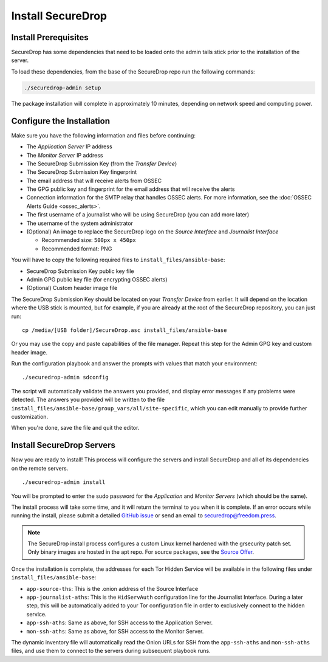 Install SecureDrop
==================

Install Prerequisites
----------------------

SecureDrop has some dependencies that need to be loaded onto the admin tails
stick prior to the installation of the server.

To load these dependencies, from the base of the SecureDrop repo run the
following commands:

.. code:: sh

    ./securedrop-admin setup

The package installation will complete in approximately 10 minutes, depending
on network speed and computing power.

.. _configure_securedrop:

Configure the Installation
--------------------------

Make sure you have the following information and files before
continuing:

-  The *Application Server* IP address
-  The *Monitor Server* IP address
-  The SecureDrop Submission Key (from the *Transfer
   Device*)
-  The SecureDrop Submission Key fingerprint
-  The email address that will receive alerts from OSSEC
-  The GPG public key and fingerprint for the email address that will
   receive the alerts
-  Connection information for the SMTP relay that handles OSSEC alerts.
   For more information, see the :doc:`OSSEC Alerts
   Guide <ossec_alerts>`.
-  The first username of a journalist who will be using SecureDrop (you
   can add more later)
-  The username of the system administrator
-  (Optional) An image to replace the SecureDrop logo on the *Source
   Interface* and *Journalist Interface*

   -  Recommended size: ``500px x 450px``
   -  Recommended format: PNG

You will have to copy the following required files to
``install_files/ansible-base``:

-  SecureDrop Submission Key public key file
-  Admin GPG public key file (for encrypting OSSEC alerts)
-  (Optional) Custom header image file

The SecureDrop Submission Key should be located on your *Transfer
Device* from earlier. It will depend on the location where the USB stick
is mounted, but for example, if you are already at the root of the SecureDrop
repository, you can just run: ::

    cp /media/[USB folder]/SecureDrop.asc install_files/ansible-base

Or you may use the copy and paste capabilities of the file manager.
Repeat this step for the Admin GPG key and custom header image.

Run the configuration playbook and answer the prompts with values that
match your environment: ::

    ./securedrop-admin sdconfig

The script will automatically validate the answers you provided, and display
error messages if any problems were detected. The answers you provided will be
written to the file ``install_files/ansible-base/group_vars/all/site-specific``,
which you can edit manually to provide further customization.

When you're done, save the file and quit the editor.

.. _Install SecureDrop Servers:

Install SecureDrop Servers
--------------------------

Now you are ready to install! This process will configure
the servers and install SecureDrop and all of its dependencies on
the remote servers. ::

    ./securedrop-admin install

You will be prompted to enter the sudo password for the *Application* and
*Monitor Servers* (which should be the same).

The install process will take some time, and it will return
the terminal to you when it is complete. If an error occurs while
running the install, please submit a detailed `GitHub
issue <https://github.com/freedomofpress/securedrop/issues/new>`__ or
send an email to securedrop@freedom.press.

.. note::
   The SecureDrop install process configures a custom Linux kernel hardened
   with the grsecurity patch set. Only binary images are hosted in the apt
   repo. For source packages, see the `Source Offer`_.

.. _`Source Offer`: https://github.com/freedomofpress/securedrop/blob/develop/SOURCE_OFFER

Once the installation is complete, the addresses for each Tor Hidden
Service will be available in the following files under
``install_files/ansible-base``:

-  ``app-source-ths``: This is the .onion address of the Source
   Interface
-  ``app-journalist-aths``: This is the ``HidServAuth`` configuration line
   for the Journalist Interface. During a later step, this will be
   automatically added to your Tor configuration file in order to
   exclusively connect to the hidden service.
-  ``app-ssh-aths``: Same as above, for SSH access to the Application
   Server.
-  ``mon-ssh-aths``: Same as above, for SSH access to the Monitor
   Server.

The dynamic inventory file will automatically read the Onion URLs for SSH
from the ``app-ssh-aths`` and ``mon-ssh-aths`` files, and use them to connect
to the servers during subsequent playbook runs.
